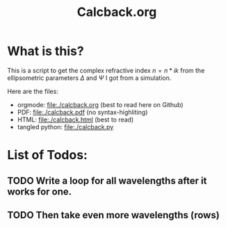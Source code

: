 #+TITLE: Calcback.org

* What is this?

This is a script to get the complex refractive index $n = n * ik$ from the ellipsometric parameters $\Delta$ and $\Psi$ I got from a simulation.

Here are the files:
- orgmode: [[file:./calcback.org]] (best to read here on Github)
- PDF: [[file:./calcback.pdf]] (no syntax-highliting)
- HTML: [[file:./calcback.html]] (best to read)
- tangled python: [[file:./calcback.py]]

* List of Todos:

** TODO Write a loop for all wavelengths after it works for one.

** TODO Then take even more wavelengths (rows)

